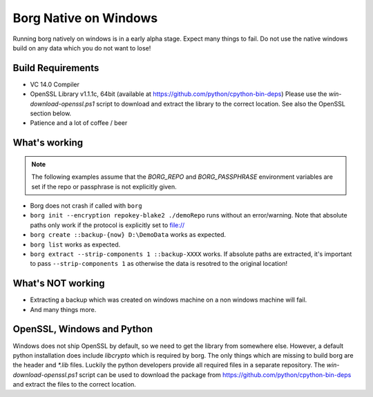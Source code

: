 Borg Native on Windows
======================

Running borg natively on windows is in a early alpha stage. Expect many things to fail.
Do not use the native windows build on any data which you do not want to lose!

Build Requirements
------------------

- VC 14.0 Compiler
- OpenSSL Library v1.1.1c, 64bit (available at https://github.com/python/cpython-bin-deps)
  Please use the `win-download-openssl.ps1` script to download and extract the library to
  the correct location. See also the OpenSSL section below.
- Patience and a lot of coffee / beer

What's working
--------------

.. note::
   The following examples assume that the `BORG_REPO` and `BORG_PASSPHRASE` environment variables are set
   if the repo or passphrase is not explicitly given.

- Borg does not crash if called with ``borg``
- ``borg init --encryption repokey-blake2 ./demoRepo`` runs without an error/warning.
  Note that absolute paths only work if the protocol is explicitly set to file://
- ``borg create ::backup-{now} D:\DemoData`` works as expected.
- ``borg list`` works as expected.
- ``borg extract --strip-components 1 ::backup-XXXX`` works. 
  If absolute paths are extracted, it's important to pass ``--strip-components 1`` as
  otherwise the data is resotred to the original location!

What's NOT working
------------------

- Extracting a backup which was created on windows machine on a non windows machine will fail.
- And many things more.


OpenSSL, Windows and Python
---------------------------
Windows does not ship OpenSSL by default, so we need to get the library from somewhere else.
However, a default python installation does include `libcrypto` which is required by borg.
The only things which are missing to build borg are the header and `*.lib` files.
Luckily the python developers provide all required files in a separate repository.
The `win-download-openssl.ps1` script can be used to download the package from
https://github.com/python/cpython-bin-deps and extract the files to the correct location.
